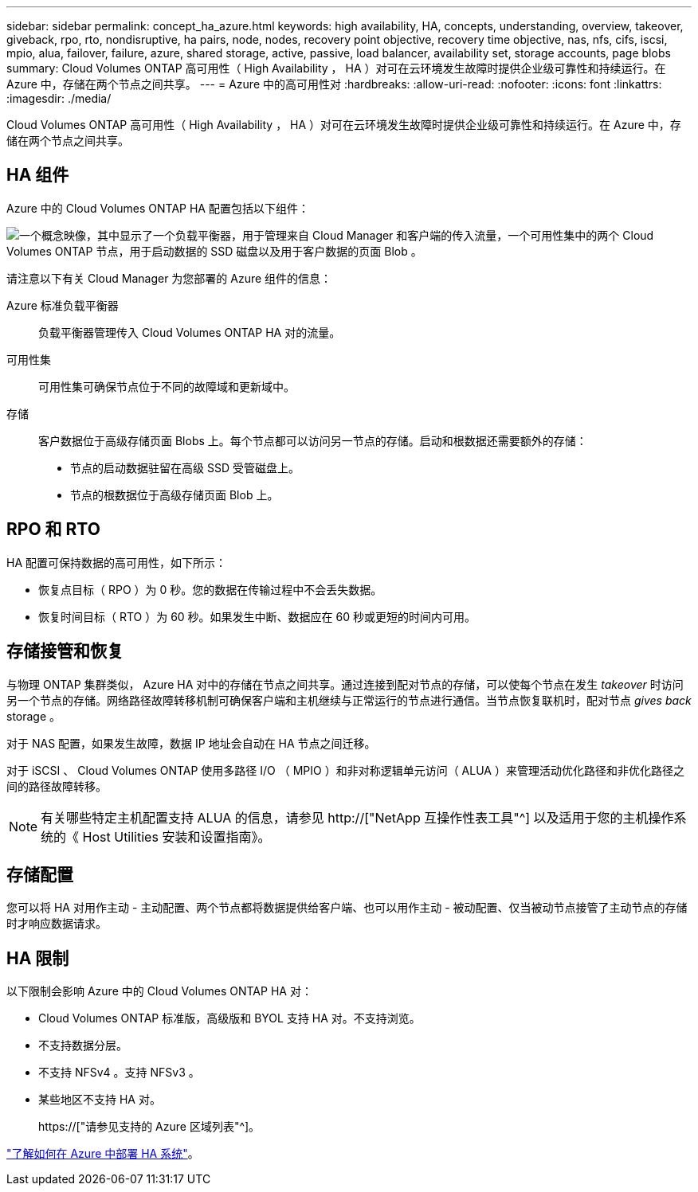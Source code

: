 ---
sidebar: sidebar 
permalink: concept_ha_azure.html 
keywords: high availability, HA, concepts, understanding, overview, takeover, giveback, rpo, rto, nondisruptive, ha pairs, node, nodes, recovery point objective, recovery time objective, nas, nfs, cifs, iscsi, mpio, alua, failover, failure, azure, shared storage, active, passive, load balancer, availability set, storage accounts, page blobs 
summary: Cloud Volumes ONTAP 高可用性（ High Availability ， HA ）对可在云环境发生故障时提供企业级可靠性和持续运行。在 Azure 中，存储在两个节点之间共享。 
---
= Azure 中的高可用性对
:hardbreaks:
:allow-uri-read: 
:nofooter: 
:icons: font
:linkattrs: 
:imagesdir: ./media/


[role="lead"]
Cloud Volumes ONTAP 高可用性（ High Availability ， HA ）对可在云环境发生故障时提供企业级可靠性和持续运行。在 Azure 中，存储在两个节点之间共享。



== HA 组件

Azure 中的 Cloud Volumes ONTAP HA 配置包括以下组件：

image:diagram_ha_azure.png["一个概念映像，其中显示了一个负载平衡器，用于管理来自 Cloud Manager 和客户端的传入流量，一个可用性集中的两个 Cloud Volumes ONTAP 节点，用于启动数据的 SSD 磁盘以及用于客户数据的页面 Blob 。"]

请注意以下有关 Cloud Manager 为您部署的 Azure 组件的信息：

Azure 标准负载平衡器:: 负载平衡器管理传入 Cloud Volumes ONTAP HA 对的流量。
可用性集:: 可用性集可确保节点位于不同的故障域和更新域中。
存储:: 客户数据位于高级存储页面 Blobs 上。每个节点都可以访问另一节点的存储。启动和根数据还需要额外的存储：
+
--
* 节点的启动数据驻留在高级 SSD 受管磁盘上。
* 节点的根数据位于高级存储页面 Blob 上。


--




== RPO 和 RTO

HA 配置可保持数据的高可用性，如下所示：

* 恢复点目标（ RPO ）为 0 秒。您的数据在传输过程中不会丢失数据。
* 恢复时间目标（ RTO ）为 60 秒。如果发生中断、数据应在 60 秒或更短的时间内可用。




== 存储接管和恢复

与物理 ONTAP 集群类似， Azure HA 对中的存储在节点之间共享。通过连接到配对节点的存储，可以使每个节点在发生 _takeover_ 时访问另一个节点的存储。网络路径故障转移机制可确保客户端和主机继续与正常运行的节点进行通信。当节点恢复联机时，配对节点 _gives back_ storage 。

对于 NAS 配置，如果发生故障，数据 IP 地址会自动在 HA 节点之间迁移。

对于 iSCSI 、 Cloud Volumes ONTAP 使用多路径 I/O （ MPIO ）和非对称逻辑单元访问（ ALUA ）来管理活动优化路径和非优化路径之间的路径故障转移。


NOTE: 有关哪些特定主机配置支持 ALUA 的信息，请参见 http://["NetApp 互操作性表工具"^] 以及适用于您的主机操作系统的《 Host Utilities 安装和设置指南》。



== 存储配置

您可以将 HA 对用作主动 - 主动配置、两个节点都将数据提供给客户端、也可以用作主动 - 被动配置、仅当被动节点接管了主动节点的存储时才响应数据请求。



== HA 限制

以下限制会影响 Azure 中的 Cloud Volumes ONTAP HA 对：

* Cloud Volumes ONTAP 标准版，高级版和 BYOL 支持 HA 对。不支持浏览。
* 不支持数据分层。
* 不支持 NFSv4 。支持 NFSv3 。
* 某些地区不支持 HA 对。
+
https://["请参见支持的 Azure 区域列表"^]。



link:task_deploying_otc_azure.html["了解如何在 Azure 中部署 HA 系统"]。

